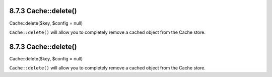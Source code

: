 8.7.3 Cache::delete()
---------------------

Cache::delete($key, $config = null)

``Cache::delete()`` will allow you to completely remove a cached
object from the Cache store.

8.7.3 Cache::delete()
---------------------

Cache::delete($key, $config = null)

``Cache::delete()`` will allow you to completely remove a cached
object from the Cache store.
